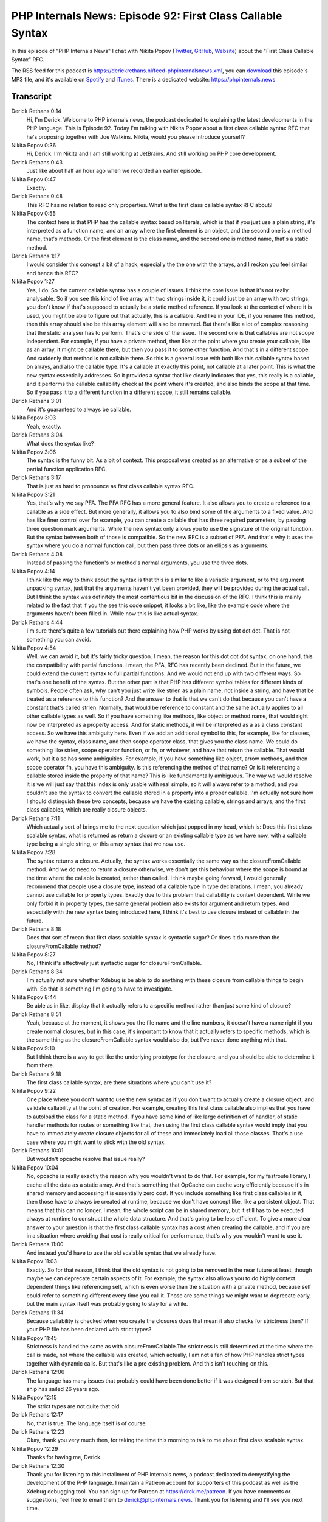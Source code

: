 PHP Internals News: Episode 92: First Class Callable Syntax
===========================================================

.. articleMetaData::
   :Where: London, UK
   :Date: 2021-07-22 09:20 Europe/London
   :Tags: blog, php, phpinternalsnews
   :Short: pin092
   :Enclosure: media/pin-092.mp3

In this episode of "PHP Internals News" I chat with Nikita Popov (`Twitter
<https://twitter.com/nikita_ppv>`_, `GitHub <https://github.com/nikic/>`_,
`Website <https://nikic.github.io/>`_) about the "First Class Callable Syntax"
RFC.

The RSS feed for this podcast is
https://derickrethans.nl/feed-phpinternalsnews.xml, you can download_ this
episode's MP3 file, and it's available on Spotify_ and iTunes_.
There is a dedicated website: https://phpinternals.news

.. _download: /media/pin-092.mp3
.. _Spotify: https://open.spotify.com/show/1Qcd282SDWGF3FSVuG6kuB
.. _iTunes: https://itunes.apple.com/gb/podcast/php-internals-news/id1455782198?mt=2

Transcript
----------

Derick Rethans  0:14  
	Hi, I'm Derick. Welcome to PHP internals news, the podcast dedicated to explaining the latest developments in the PHP language. This is Episode 92. Today I'm talking with Nikita Popov about a first class callable syntax RFC that he's proposing together with Joe Watkins. Nikita, would you please introduce yourself?

Nikita Popov  0:36  
	Hi, Derick. I'm Nikita and I am still working at JetBrains. And still working on PHP core development.

Derick Rethans  0:43  
	Just like about half an hour ago when we recorded an earlier episode. 

Nikita Popov  0:47  
	Exactly. 

Derick Rethans  0:48  
	This RFC has no relation to read only properties. What is the first class callable syntax RFC about?

Nikita Popov  0:55  
	The context here is that PHP has the callable syntax based on literals, which is that if you just use a plain string, it's interpreted as a function name, and an array where the first element is an object, and the second one is a method name, that's methods. Or the first element is the class name, and the second one is method name, that's a static method.

Derick Rethans  1:17  
	I would consider this concept a bit of a hack, especially the the one with the arrays, and I reckon you feel similar and hence this RFC?

Nikita Popov  1:27  
	Yes, I do. So the current callable syntax has a couple of issues. I think the core issue is that it's not really analysable. So if you see this kind of like array with two strings inside it, it could just be an array with two strings, you don't know if that's supposed to actually be a static method reference. If you look at the context of where it is used, you might be able to figure out that actually, this is a callable. And like in your IDE, if you rename this method, then this array should also be this array element will also be renamed. But there's like a lot of complex reasoning that the static analyser has to perform. That's one side of the issue. The second one is that callables are not scope independent. For example, if you have a private method, then like at the point where you create your callable, like as an array, it might be callable there, but then you pass it to some other function. And that's in a different scope. And suddenly that method is not callable there. So this is a general issue with both like this callable syntax based on arrays, and also the callable type. It's a callable at exactly this point, not callable at a later point. This is what the new syntax essentially addresses. So it provides a syntax that like clearly indicates that yes, this really is a callable, and it performs the callable callability check at the point where it's created, and also binds the scope at that time. So if you pass it to a different function in a different scope, it still remains callable.

Derick Rethans  3:01  
	And it's guaranteed to always be callable.

Nikita Popov  3:03  
	Yeah, exactly.

Derick Rethans  3:04  
	What does the syntax like? 

Nikita Popov  3:06  
	The syntax is the funny bit. As a bit of context. This proposal was created as an alternative or as a subset of the partial function application RFC.

Derick Rethans  3:17  
	That is just as hard to pronounce as first class callable syntax RFC. 

Nikita Popov  3:21  
	Yes, that's why we say PFA. The PFA RFC has a more general feature. It also allows you to create a reference to a callable as a side effect. But more generally, it allows you to also bind some of the arguments to a fixed value. And has like finer control over for example, you can create a callable that has three required parameters, by passing three question mark arguments. While the new syntax only allows you to use the signature of the original function. But the syntax between both of those is compatible. So the new RFC is a subset of PFA. And that's why it uses the syntax where you do a normal function call, but then pass three dots or an ellipsis as arguments.

Derick Rethans  4:08  
	Instead of passing the function's or method's normal arguments, you use the three dots.

Nikita Popov  4:14  
	I think like the way to think about the syntax is that this is similar to like a variadic argument, or to the argument unpacking syntax, just that the arguments haven't yet been provided, they will be provided during the actual call. But I think the syntax was definitely the most contentious bit in the discussion of the RFC. I think this is mainly related to the fact that if you the see this code snippet, it looks a bit like, like the example code where the arguments haven't been filled in. While now this is like actual syntax.

Derick Rethans  4:44  
	I'm sure there's quite a few tutorials out there explaining how PHP works by using dot dot dot. That is not something you can avoid.

Nikita Popov  4:54  
	Well, we can avoid it, but it's fairly tricky question. I mean, the reason for this dot dot dot syntax, on one hand, this the compatibility with partial functions. I mean, the PFA, RFC has recently been declined. But in the future, we could extend the current syntax to full partial functions. And we would not end up with two different ways. So that's one benefit of the syntax. But the other part is that PHP has different symbol tables for different kinds of symbols. People often ask, why can't you just write like strlen as a plain name, not inside a string, and have that be treated as a reference to this function? And the answer to that is that we can't do that because you can't have a constant that's called strlen. Normally, that would be reference to constant and the same actually applies to all other callable types as well. So if you have something like methods, like object or method name, that would right now be interpreted as a property access. And for static methods, it will be interpreted as a as a class constant access. So we have this ambiguity here. Even if we add an additional symbol to this, for example, like for classes, we have the syntax, class name, and then scope operator class, that gives you the class name. We could do something like strlen, scope operator function, or fn, or whatever, and have that return the callable. That would work, but it also has some ambiguities. For example, if you have something like object, arrow methods, and then scope operator fn, you have this ambiguity. Is this referencing the method of that name? Or is it referencing a callable stored inside the property of that name? This is like fundamentally ambiguous. The way we would resolve it is we will just say that this index is only usable with real simple, so it will always refer to a method, and you couldn't use the syntax to convert the callable stored in a property into a proper callable. I'm actually not sure how I should distinguish these two concepts, because we have the existing callable, strings and arrays, and the first class callables, which are really closure objects.

Derick Rethans  7:11  
	Which actually sort of brings me to the next question which just popped in my head, which is: Does this first class scalable syntax, what is returned as return a closure or an existing callable type as we have now, with a callable type being a single string, or this array syntax that we now use. 

Nikita Popov  7:28  
	The syntax returns a closure. Actually, the syntax works essentially the same way as the closureFromCallable method. And we do need to return a closure otherwise, we don't get this behaviour where the scope is bound at the time where the callable is created, rather than called. I think maybe going forward, I would generally recommend that people use a closure type, instead of a callable type in type declarations. I mean, you already cannot use callable for property types. Exactly due to this problem that callability is context dependent. While we only forbid it in property types, the same general problem also exists for argument and return types. And especially with the new syntax being introduced here, I think it's best to use closure instead of callable in the future.

Derick Rethans  8:18  
	Does that sort of mean that first class scalable syntax is syntactic sugar? Or does it do more than the closureFromCallable method?

Nikita Popov  8:27  
	No, I think it's effectively just syntactic sugar for closureFromCallable.

Derick Rethans  8:34  
	I'm actually not sure whether Xdebug is be able to do anything with these closure from callable things to begin with. So that is something I'm going to have to investigate. 

Nikita Popov  8:44  
	Be able as in like, display that it actually refers to a specific method rather than just some kind of closure?

Derick Rethans  8:51  
	Yeah, because at the moment, it shows you the file name and the line numbers, it doesn't have a name right if you create normal closures, but in this case, it's important to know that it actually refers to specific methods, which is the same thing as the closureFromCallable syntax would also do, but I've never done anything with that.

Nikita Popov  9:10  
	But I think there is a way to get like the underlying prototype for the closure, and you should be able to determine it from there.

Derick Rethans  9:18  
	The first class callable syntax, are there situations where you can't use it?

Nikita Popov  9:22  
	One place where you don't want to use the new syntax as if you don't want to actually create a closure object, and validate callability at the point of creation. For example, creating this first class callable also implies that you have to autoload the class for a static method. If you have some kind of like large definition of of handler, of static handler methods for routes or something like that, then using the first class callable syntax would imply that you have to immediately create closure objects for all of these and immediately load all those classes. That's a use case where you might want to stick with the old syntax.

Derick Rethans  10:01  
	But wouldn't opcache resolve that issue really?

Nikita Popov  10:04  
	No, opcache is really exactly the reason why you wouldn't want to do that. For example, for my fastroute library, I cache all the data as a static array. And that's something that OpCache can cache very efficiently because it's in shared memory and accessing it is essentially zero cost. If you include something like first class callables in it, then those have to always be created at runtime, because we don't have concept like, like a persistent object. That means that this can no longer, I mean, the whole script can be in shared memory, but it still has to be executed always at runtime to construct the whole data structure. And that's going to be less efficient. To give a more clear answer to your question is that the first class callable syntax has a cost when creating the callable, and if you are in a situation where avoiding that cost is really critical for performance, that's why you wouldn't want to use it.

Derick Rethans  11:00  
	And instead you'd have to use the old scalable syntax that we already have.

Nikita Popov  11:03  
	Exactly. So for that reason, I think that the old syntax is not going to be removed in the near future at least, though maybe we can deprecate certain aspects of it. For example, the syntax also allows you to do highly context dependent things like referencing self, which is even worse than the situation with a private method, because self could refer to something different every time you call it. Those are some things we might want to deprecate early, but the main syntax itself was probably going to stay for a while.

Derick Rethans  11:34  
	Because callability is checked when you create the closures does that mean it also checks for strictness then? If your PHP file has been declared with strict types?

Nikita Popov  11:45  
	Strictness is handled the same as with closureFromCallable.The strictness is still determined at the time where the call is made, not where the callable was created, which actually, I am not a fan of how PHP handles strict types together with dynamic calls. But that's like a pre existing problem. And this isn't touching on this.

Derick Rethans  12:06  
	The language has many issues that probably could have been done better if it was designed from scratch. But that ship has sailed 26 years ago.

Nikita Popov  12:15  
	The strict types are not quite that old.

Derick Rethans  12:17  
	No, that is true. The language itself is of course.

Derick Rethans  12:23  
	Okay, thank you very much then, for taking the time this morning to talk to me about first class scalable syntax.

Nikita Popov  12:29  
	Thanks for having me, Derick.

Derick Rethans  12:30  
	Thank you for listening to this installment of PHP internals news, a podcast dedicated to demystifying the development of the PHP language. I maintain a Patreon account for supporters of this podcast as well as the Xdebug debugging tool. You can sign up for Patreon at https://drck.me/patreon. If you have comments or suggestions, feel free to email them to derick@phpinternals.news. Thank you for listening and I'll see you next time.



Show Notes
----------

- RFC: `First Class Callable Syntax <https://wiki.php.net/rfc/first_class_callable_syntax>`_
- RFC: `Partial Function Application <https://wiki.php.net/rfc/partial_function_application>`_
- Episode #89: `Partial Function Applications <https://phpinternals.news/89>`_

Credits
-------

.. credit::
   :Description: Music: Chipper Doodle v2
   :Type: Music
   :Author: Kevin MacLeod (incompetech.com) — Creative Commons: By Attribution 3.0
   :Link: https://incompetech.com/music/royalty-free/music.html
